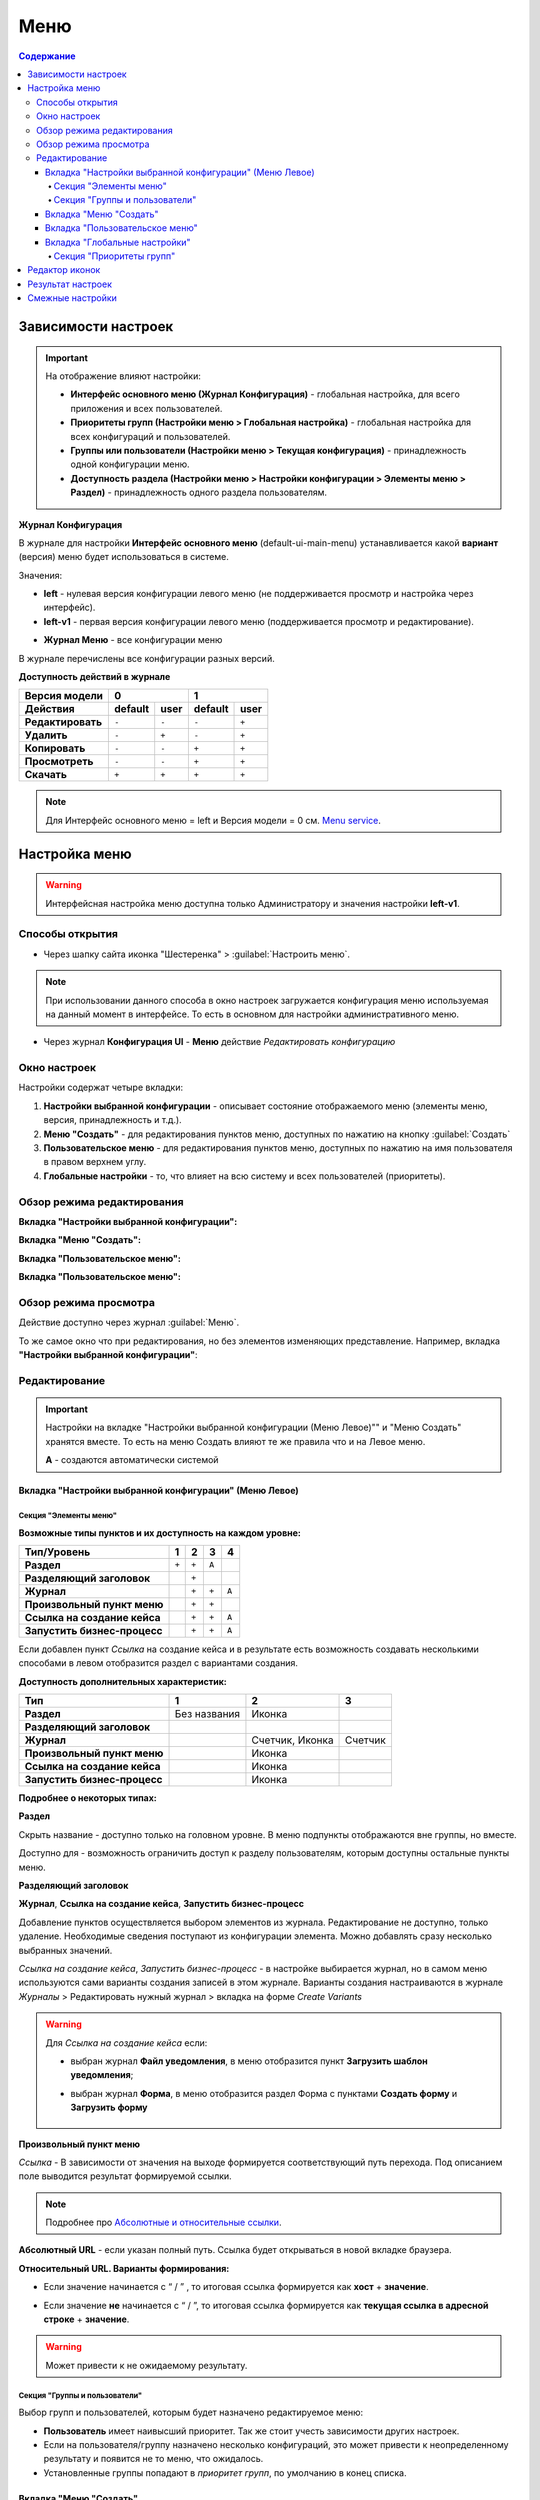 Меню
=====

.. contents:: Содержание
   :depth: 5

Зависимости настроек
--------------------

.. important::

 На отображение влияют настройки:
 
 * **Интерфейс основного меню (Журнал Конфигурация)** - глобальная настройка, для всего приложения и всех пользователей.
 * **Приоритеты групп (Настройки меню > Глобальная настройка)** - глобальная настройка для всех конфигураций и пользователей.
 * **Группы или пользователи (Настройки меню > Текущая конфигурация)** - принадлежность одной конфигурации меню.
 * **Доступность раздела (Настройки меню > Настройки конфигурации > Элементы меню > Раздел)** - принадлежность одного раздела пользователям.

 

**Журнал Конфигурация**


В журнале для настройки **Интерфейс основного меню** (default-ui-main-menu) устанавливается какой **вариант** (версия) меню будет использоваться в системе.

.. image:: _static/menu/menu_1.png
       :width: 800
       :align: center

Значения:

* **left** - нулевая версия конфигурации левого меню (не поддерживается просмотр и настройка через интерфейс).
* **left-v1** - первая версия конфигурации левого меню (поддерживается просмотр и редактирование).

- **Журнал Меню** - все конфигурации меню

.. image:: _static/menu/menu_2.png
       :width: 800
       :align: center

В журнале перечислены все конфигурации разных версий.

**Доступность действий в журнале**

.. table::

       +----------------------------+---------+------+---------+------+
       | Версия модели              | 0              | 1              |
       +----------------------------+---------+------+---------+------+
       | **Действия**               | default | user | default | user |
       +============================+=========+======+=========+======+
       | **Редактировать**          | ``-``   | ``-``| ``-``   | ``+``|
       +----------------------------+---------+------+---------+------+
       | **Удалить**                | ``-``   | ``+``| ``-``   | ``+``|
       +----------------------------+---------+------+---------+------+
       | **Копировать**             | ``-``   | ``-``| ``+``   | ``+``|
       +----------------------------+---------+------+---------+------+
       | **Просмотреть**            | ``-``   | ``-``| ``+``   | ``+``|
       +----------------------------+---------+------+---------+------+
       | **Скачать**                | ``+``   | ``+``| ``+``   | ``+``|
       +----------------------------+---------+------+---------+------+

.. note:: Для Интерфейс основного меню = left и Версия модели = 0 см. `Menu service <https://citeck.atlassian.net/wiki/spaces/knowledgebase/pages/714211365/Menu+service>`_.

Настройка меню
--------------

.. warning:: 
       
       Интерфейсная настройка меню доступна только Администратору и значения настройки **left-v1**.

Способы открытия
~~~~~~~~~~~~~~~~

- Через шапку сайта иконка "Шестеренка" > :guilabel:`Настроить меню`.

.. image:: _static/menu/Menu_configuration.png
       :width: 300
       :align: center

.. note:: 
       При использовании данного способа в окно настроек загружается конфигурация меню используемая на данный момент в интерфейсе. То есть в основном для настройки административного меню. 

- Через журнал **Конфигурация UI** - **Меню** действие *Редактировать конфигурацию*

.. image:: _static/menu/Menu_configuration_2.png
       :width: 600
       :align: center

Окно настроек
~~~~~~~~~~~~~~

Настройки содержат четыре вкладки:

#. **Настройки выбранной конфигурации** - описывает состояние отображаемого меню (элементы меню, версия, принадлежность и т.д.).
#. **Меню "Создать"** - для редактирования пунктов меню, доступных по нажатию на кнопку :guilabel:`Создать`
#. **Пользовательское меню** - для редактирования пунктов меню, доступных по нажатию на имя пользователя в правом верхнем углу.
#. **Глобальные настройки** - то, что влияет на всю систему и всех пользователей (приоритеты).

Обзор режима редактирования
~~~~~~~~~~~~~~~~~~~~~~~~~~~~

**Вкладка "Настройки выбранной конфигурации":**

.. image:: _static/menu/Menu_edit_mode_1.png
       :width: 600
       :align: center

**Вкладка "Меню "Создать":**

.. image:: _static/menu/Menu_edit_mode_2.png
       :width: 600
       :align: center

**Вкладка "Пользовательское меню":**

.. image:: _static/menu/Menu_edit_mode_3.png
       :width: 600
       :align: center

**Вкладка "Пользовательское меню":**

.. image:: _static/menu/Menu_edit_mode_4.png
       :width: 600
       :align: center

Обзор режима просмотра
~~~~~~~~~~~~~~~~~~~~~~~
Действие доступно через журнал :guilabel:`Меню`. 

То же самое окно что при редактирования, но без элементов изменяющих представление. Например, вкладка **"Настройки выбранной конфигурации"**:

.. image:: _static/menu/Menu_view_mode1.png
       :width: 600
       :align: center

Редактирование
~~~~~~~~~~~~~~~

.. important::

       Настройки на вкладке "Настройки выбранной конфигурации (Меню Левое)"" и "Меню Создать" хранятся вместе. То есть на меню Создать влияют те же правила что и на Левое меню.
       
       **А** - создаются автоматически системой


Вкладка "Настройки выбранной конфигурации" (Меню Левое)
"""""""""""""""""""""""""""""""""""""""""""""""""""""""""
 
Секция "Элементы меню"
************************

**Возможные типы пунктов и их доступность на каждом уровне:**

.. table::

	+------------------------------+---------+---------+---------+--------+
	| Тип/Уровень                  |  1      | 2       | 3       | 4      |
	|                              |         |         |         |        |
	+==============================+=========+=========+=========+========+
	| **Раздел**                   |  ``+``  |   ``+`` |   ``А`` |        |
	+------------------------------+---------+---------+---------+--------+
	| **Разделяющий заголовок**    |         |   ``+`` |         |        |
	+------------------------------+---------+---------+---------+--------+
	| **Журнал**                   |         |   ``+`` |   ``+`` |  ``А`` |
	+------------------------------+---------+---------+---------+--------+
	| **Произвольный пункт меню**  |         |   ``+`` |   ``+`` |        |
	+------------------------------+---------+---------+---------+--------+
	| **Ссылка на создание кейса** |         |   ``+`` |   ``+`` |  ``А`` |
	+------------------------------+---------+---------+---------+--------+
	| **Запустить бизнес-процесс** |         |   ``+`` |   ``+`` |  ``А`` |
	+------------------------------+---------+---------+---------+--------+


Если добавлен пункт *Ссылка* на создание кейса и в результате есть возможность создавать несколькими способами в левом отобразится раздел с вариантами создания.

.. image:: _static/menu/Menu_auto_point.png
       :width: 300
       :align: center

**Доступность дополнительных характеристик:**

.. table::

       	+------------------------------+----------------+------------------+---------+
	| Тип                          |  1             | 2                | 3       |
	|                              |                |                  |         |
	+==============================+================+==================+=========+
	| **Раздел**                   |  Без названия  | Иконка           |         |
	+------------------------------+----------------+------------------+---------+
	| **Разделяющий заголовок**    |                |                  |         |
	+------------------------------+----------------+------------------+---------+
	| **Журнал**                   |                | Счетчик, Иконка  | Счетчик |
	+------------------------------+----------------+------------------+---------+
	| **Произвольный пункт меню**  |                | Иконка           |         |
	+------------------------------+----------------+------------------+---------+
	| **Ссылка на создание кейса** |                | Иконка           |         |
	+------------------------------+----------------+------------------+---------+
	| **Запустить бизнес-процесс** |                | Иконка           |         |
	+------------------------------+----------------+------------------+---------+

       
**Подробнее о некоторых типах:**

**Раздел**

Скрыть название - доступно только на головном уровне. В меню подпункты отображаются вне группы, но вместе. 

Доступно для - возможность ограничить доступ к разделу пользователям, которым доступны остальные пункты меню. 

.. image:: _static/menu/Section.png
       :width: 400
       :align: center

**Разделяющий заголовок**

.. image:: _static/menu/Chapter_divide.png
       :width: 400
       :align: center

**Журнал**, **Ссылка на создание кейса**, **Запустить бизнес-процесс**

Добавление пунктов осуществляется выбором элементов из журнала. Редактирование не доступно, только удаление. Необходимые сведения поступают из конфигурации элемента.
Можно добавлять сразу несколько выбранных значений.

.. image:: _static/menu/type_data.png
       :width: 600
       :align: center

*Ссылка на создание кейса*, *Запустить бизнес-процесс* - в настройке выбирается журнал, но в самом меню используются сами варианты создания записей в этом журнале. Варианты создания настраиваются в журнале *Журналы* > Редактировать нужный журнал > вкладка на форме *Create Variants* 

.. warning:: 
       
       Для *Ссылка на создание кейса* если:

       - выбран журнал **Файл уведомления**, в меню отобразится пункт **Загрузить шаблон уведомления**;

       - выбран журнал **Форма**, в меню отобразится раздел Форма с пунктами **Создать форму** и **Загрузить форму**
            
                        .. image:: _static/menu/form.png
                            :width: 400
                            :align: center 


**Произвольный пункт меню**
  
*Ссылка* - В зависимости от значения на выходе формируется соответствующий путь перехода. Под описанием поле выводится результат формируемой ссылки.

.. note::

        Подробнее про `Абсолютные и относительные ссылки <https://htmlacademy.ru/blog/boost/frontend/links>`_.

**Абсолютный URL** - если указан полный путь. Ссылка будет открываться в новой вкладке браузера.

.. image:: _static/menu/Menu_url_absolut.png
       :width: 400
       :align: center

**Относительный URL. Варианты формирования:**

- Если значение начинается с “ / ” , то итоговая ссылка формируется как **хост** + **значение**.
  
.. image:: _static/menu/Menu_url_relative.png
       :width: 400
       :align: center

- Если значение **не** начинается  с “ / ”, то итоговая ссылка формируется как **текущая ссылка в адресной строке** + **значение**.

.. warning::  
       
       Может привести к не ожидаемому результату.

.. image:: _static/menu/Menu_url_relative2.png
       :width: 400
       :align: center

Секция "Группы и пользователи"
*******************************

Выбор групп и пользователей, которым будет назначено редактируемое меню:

* **Пользователь** имеет наивысший приоритет. Так же стоит учесть зависимости других настроек. 
* Если на пользователя/группу назначено несколько конфигураций, это может привести к неопределенному результату и появится не то меню, что ожидалось.
* Установленные группы попадают в *приоритет групп*, по умолчанию в конец списка. 

Вкладка "Меню "Создать"
"""""""""""""""""""""""

**Возможные типы пунктов и их доступность на каждом уровне:**

.. table::

	+-------------------------------------+---------+---------+---------+--------+
	| Тип/Уровень                         |  1      | 2       | 3       | 4      |
	|                                     |         |         |         |        |
	+=====================================+=========+=========+=========+========+
	| **Раздел**                          |  ``+``  |   ``+`` |   ``А`` |        |
	+-------------------------------------+---------+---------+---------+--------+
	| **Варианты создания из раздела**    |  ``+``  |   ``+`` |   ``+`` |  ``А`` |
	+-------------------------------------+---------+---------+---------+--------+
	| **Произвольный пункт меню**         |  ``+``  |   ``+`` |   ``+`` |        |
	+-------------------------------------+---------+---------+---------+--------+
	| **Ссылка на создание кейса**        |  ``+``  |   ``+`` |   ``+`` |  ``А`` |
	+-------------------------------------+---------+---------+---------+--------+
	| **Запустить бизнес-процесс**        |  ``+``  |   ``+`` |   ``+`` |  ``А`` |
	+-------------------------------------+---------+---------+---------+--------+

**Доступность дополнительных характеристик:**

Не доступны только Счетчик и Иконка

**Подробнее о некоторых типах:**

Повторяющиеся типы из первой вкладки аналогичны.

**Варианты создания из раздела**

Выборка составляется на основе конфигурации Левого меню, содержит все пункты с типом **Раздел**. Представлены плоским списком, включая дочерние. 

.. image:: _static/menu/Variants_from_chapter.png
       :width: 400
       :align: center

После создания пункта в настройках отображается только имя раздела. 

.. image:: _static/menu/Variants_from_chapter_1.png
       :width: 400
       :align: center

В самом **"Меню Создать"** после применения настроек, пункт превращается в пункты - варианты создания (аналогичные типу **Ссылка на создание кейса**):

.. image:: _static/menu/Create_menu.png
       :width: 200
       :align: center

             
.. note::
       
       Т.е. данный тип заменяет ручное добавление пунктов с типом Ссылка на создание кейса, если необходимы все варианты из раздела.

Вкладка "Пользовательское меню"
""""""""""""""""""""""""""""""""

Если меню не настроено:

.. image:: _static/menu/user_menu.png
       :width: 600
       :align: center

**Возможные типы пунктов:**

Для настройки доступны следующие пункты:

* Профиль пользователя
* Сменить статус
* Изменить пароль
* Обратная связь
* Сообщить о проблеме
* Выйти
* Произвольный пункт меню

**Подробнее о некоторых типах:**

Тип "Произвольный пункт меню" аналогичен первой вкладке. 

Вкладка "Глобальные настройки"
""""""""""""""""""""""""""""""
.. note:: 
       
       Данные настройки относятся ко всей системе. 

Секция "Приоритеты групп"
**************************

* Список групп соответствует значениям групп, указанных во всех конфигурациях меню.
* Приоритет группы обратно пропорционален уровню иерархии группы в Оргструктуре или уровню функциональной иерархии. Чем специфичнее и уже группа пользователей, тем выше у нее приоритет.
* Группы администраторов, как правило, размещаются на первом месте. 
* Пользователь имеет наивысший приоритет (пользователи не отображаются в приоритетах).

**Как это работает**

В конфигурации меню указываются группы или пользователи для которых настраивается меню. Приоритет групп - настройка глобальная, исходя из ее настройки и указанных участников, возвращается соответствующее для пользователя меню.

.. image:: _static/menu/menu_groups_1.png
       :width: 600
       :align: center

**АП** - авторизованный пользователь

1. АП - tam42 и он указан в одной из конфигураций. Указание пользователя - наивысший приоритет => возвращается конфигурация №10. Пользователь не должен указываться в нескольких.

2. АП состоит в группе администраторов (и не указан на прямую в конфигурации). Настраиваем конфигурацию с указанием этой группы. В настройке приоритетов эта группа на первом месте. Результат - слева отображается меню №3

3. АП - главный клерк, состоит в  2х группах: клерки и главные клерки. Есть две конфигурации №2 и №6. В приоритетах главные клерки на 2 месте, другие на 3. Результат -  слева отображается меню №6. Для Не главных клерков №2.

4. Если для АП нет ни одного подходящего меню - загружается базовое (default)

Редактор иконок
---------------
.. image:: _static/menu/menu_icons.png
       :width: 300
       :align: center


На выбор пользователю предоставлен набор системных иконок. 
Если в наборе нет подходящей, есть возможность загрузить собственную, которая появится в блоке *Пользовательские*. Наилучший вариант формата иконки  - **svg**.

Иконка по умолчанию: 

.. image:: _static/menu/menu_icons_2.png
       :width: 300
       :align: center

Результат настроек
------------------

.. list-table:: 
      :widths: 5 40 40

      * - | **Меню Левое**
       

        - |  

            .. image:: _static/menu/Tab_1.png
                 :width: 400   

        - | 

             .. image:: _static/menu/Tab_1_1.png
                  :width: 200   

      * - | **Меню Создать**
       

        - |  

            .. image:: _static/menu/Tab_2.png
                 :width: 400   

        - | 

             .. image:: _static/menu/Tab_2_1.png
                  :width: 200  			  

      * - | **Пользовательское меню**
       

        - |  

            .. image:: _static/menu/Tab_3.png
                 :width: 400   

        - | 

             .. image:: _static/menu/Tab_3_1.png
                  :width: 200  	

Смежные настройки
-----------------
Логотип > `Темы интерфейса <https://citeck-ecos.readthedocs.io/ru/latest/general/%D0%A2%D0%B5%D0%BC%D1%8B_%D0%B8%D0%BD%D1%82%D0%B5%D1%80%D1%84%D0%B5%D0%B9%D1%81%D0%B0.html>`_.  

Действия для журнала Меню > `Типы действий <https://citeck-ecos.readthedocs.io/ru/latest/settings_kb/ui_actions.html#id6>`_. 